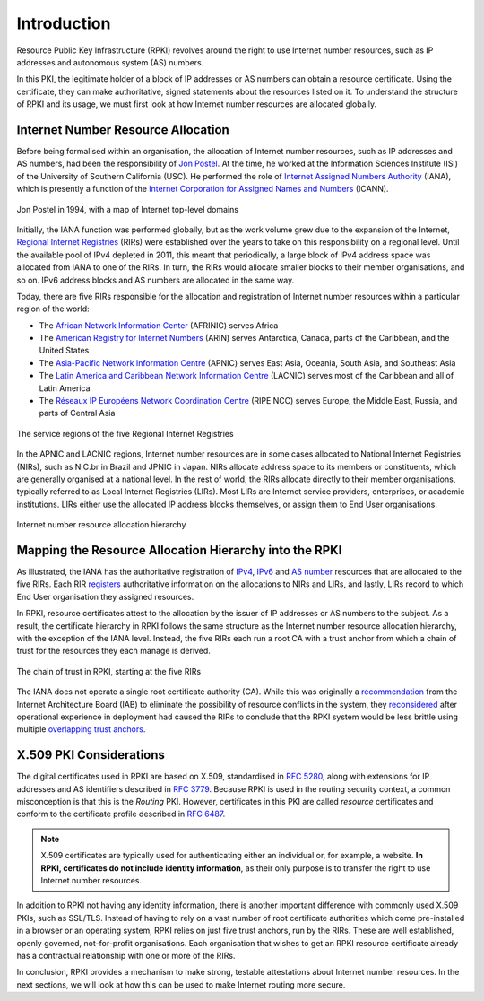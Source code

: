.. _doc_rpki_introduction:

Introduction
============

Resource Public Key Infrastructure (RPKI) revolves around the right to use
Internet number resources, such as IP addresses and autonomous system (AS)
numbers.

In this PKI, the legitimate holder of a block of IP addresses or AS numbers can
obtain a resource certificate. Using the certificate, they can make
authoritative, signed statements about the resources listed on it. To understand
the structure of RPKI and its usage, we must first look at how Internet number
resources are allocated globally.

Internet Number Resource Allocation
-----------------------------------

Before being formalised within an organisation, the allocation of Internet
number resources, such as IP addresses and AS numbers, had been the
responsibility of `Jon Postel <https://en.wikipedia.org/wiki/Jon_Postel>`_. At
the time, he worked at the Information Sciences Institute (ISI) of the
University of Southern California (USC). He performed the role of `Internet
Assigned Numbers Authority
<https://en.wikipedia.org/wiki/Internet_Assigned_Numbers_Authority>`_ (IANA),
which is presently a function of the `Internet Corporation for Assigned Names
and Numbers <https://en.wikipedia.org/wiki/ICANN>`_ (ICANN).

.. figure:: img/jon-postel.jpg
    :align: center
    :width: 100%
    :alt: Jon Postel in 1994, with map of Internet top-level domains

    Jon Postel in 1994, with a map of Internet top-level domains

Initially, the IANA function was performed globally, but as the work volume grew
due to the expansion of the Internet, `Regional Internet Registries
<https://en.wikipedia.org/wiki/Regional_Internet_registry>`_ (RIRs) were
established over the years to take on this responsibility on a regional level.
Until the available pool of IPv4 depleted in 2011, this meant that periodically,
a large block of IPv4 address space was allocated from IANA to one of the RIRs.
In turn, the RIRs would allocate smaller blocks to their member organisations,
and so on. IPv6 address blocks and AS numbers are allocated in the same way.

Today, there are five RIRs responsible for the allocation and registration of
Internet number resources within a particular region of the world:

- The `African Network Information Center <https://www.afrinic.net/>`_ (AFRINIC) serves Africa
- The `American Registry for Internet Numbers <https://www.arin.net/>`_ (ARIN) serves Antarctica, Canada, parts of the Caribbean, and the United States
- The `Asia-Pacific Network Information Centre <https://www.apnic.net/>`_ (APNIC) serves East Asia, Oceania, South Asia, and Southeast Asia
- The `Latin America and Caribbean Network Information Centre <https://www.lacnic.net/>`_ (LACNIC) serves most of the Caribbean and all of Latin America
- The `Réseaux IP Européens Network Coordination Centre <https://www.ripe.net/>`_ (RIPE NCC) serves Europe, the Middle East, Russia, and parts of Central Asia

.. figure:: img/rir-world-map.*
    :align: center
    :width: 100%
    :alt: Service regions of the Regional Internet Registries

    The service regions of the five Regional Internet Registries

In the APNIC and LACNIC regions, Internet number resources are in some cases
allocated to National Internet Registries (NIRs), such as NIC.br in Brazil and
JPNIC in Japan. NIRs allocate address space to its members or constituents,
which are generally organised at a national level. In the rest of world, the
RIRs allocate directly to their member organisations, typically referred to as
Local Internet Registries (LIRs). Most LIRs are Internet service providers,
enterprises, or academic institutions. LIRs either use the allocated IP address
blocks themselves, or assign them to End User organisations.

.. figure:: img/ip-allocation-structure.*
    :align: center
    :width: 100%
    :alt: Internet number resource allocation hierarchy

    Internet number resource allocation hierarchy

Mapping the Resource Allocation Hierarchy into the RPKI
-------------------------------------------------------

As illustrated, the IANA has the authoritative registration of `IPv4
<https://www.iana.org/assignments/ipv4-address-space/ipv4-address-space.xhtml>`_,
`IPv6
<https://www.iana.org/assignments/ipv6-unicast-address-assignments/ipv6-unicast-address-assignments.xhtml>`_
and `AS number <https://www.iana.org/assignments/as-numbers/as-numbers.xhtml>`_
resources that are allocated to the five RIRs. Each RIR `registers
<https://www.nro.net/about/rirs/statistics/>`_ authoritative information on the
allocations to NIRs and LIRs, and lastly, LIRs record to which End User
organisation they assigned resources.

In RPKI, resource certificates attest to the allocation by the issuer of IP
addresses or AS numbers to the subject. As a result, the certificate hierarchy
in RPKI follows the same structure as the Internet number resource allocation
hierarchy, with the exception of the IANA level. Instead, the five RIRs each run
a root CA with a trust anchor from which a chain of trust for the resources they
each manage is derived.

.. figure:: img/rpki-trust-chain.*
    :align: center
    :width: 100%
    :alt: The chain of trust in RPKI starting at the five RIRs

    The chain of trust in RPKI, starting at the five RIRs

The IANA does not operate a single root certificate authority (CA). While this
was originally a `recommendation
<https://www.iab.org/documents/correspondence-reports-documents/docs2010/iab-statement-on-the-rpki/>`_
from the Internet Architecture Board (IAB) to eliminate the possibility of
resource conflicts in the system, they `reconsidered
<https://www.iab.org/documents/correspondence-reports-documents/2018-2/iab-statement-on-the-rpki/>`_
after operational experience in deployment had caused the RIRs to conclude that
the RPKI system would be less brittle using multiple `overlapping trust anchors
<https://www.nro.net/regional-internet-registries-are-preparing-to-deploy-all-resources-rpki-service/>`_.

X.509 PKI Considerations
------------------------

The digital certificates used in RPKI are based on X.509, standardised in
:rfc-reference:`5280`, along with extensions for IP addresses and AS identifiers
described in :rfc-reference:`3779`. Because RPKI is used in the routing security
context, a common misconception is that this is the *Routing* PKI. However,
certificates in this PKI are called *resource* certificates and conform to the
certificate profile described in :rfc-reference:`6487`.

.. note:: X.509 certificates are typically used for authenticating either an
          individual or, for example, a website. **In RPKI, certificates
          do not include identity information**, as their only purpose is to
          transfer the right to use Internet number resources.

In addition to RPKI not having any identity information, there is another
important difference with commonly used X.509 PKIs, such as SSL/TLS. Instead of
having to rely on a  vast number of root certificate authorities which come
pre-installed in a browser or an operating system, RPKI relies on just five
trust anchors, run by the RIRs. These are well established, openly governed,
not-for-profit organisations. Each organisation that wishes to get an RPKI
resource certificate already has a contractual relationship with one or more of
the RIRs.

In conclusion, RPKI provides a mechanism to make strong, testable attestations
about Internet number resources. In the next sections, we will look at how this
can be used to make Internet routing more secure.
